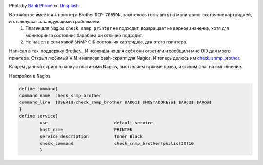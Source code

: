 .. title: Nagios Monitoring Black Cartridge Printer Brother DCP-7065DN
.. slug: nagios-monitoring-black-cartridge-printer-brother-dcp-7065dn
.. date: 2013-05-21 12:00:00 UTC+03:00
.. tags: nagios, monitoring, linux
.. category: monitoring
.. link:
.. description: Плагин мониторинга принтера Brother DCP-7065DN
.. type: text
.. author: Sergey <DerNitro> Utkin
.. previewimage: /images/posts/nagios-monitoring-black-cartridge-printer-brother-dcp-7065dn/bank-phrom-Tzm3Oyu_6sk-unsplash.jpg


.. _Bank Phrom: https://unsplash.com/@bank_phrom?utm_source=unsplash&amp;utm_medium=referral&amp;utm_content=creditCopyText
.. _Unsplash: https://unsplash.com/s/photos/printer?utm_source=unsplash&amp;utm_medium=referral&amp;utm_content=creditCopyText

.. |PostImage| image:: /images/posts/nagios-monitoring-black-cartridge-printer-brother-dcp-7065dn/bank-phrom-Tzm3Oyu_6sk-unsplash.jpg
    :width: 40%
    :target: `Bank Phrom`_

.. |PostImageTitle| replace:: Photo by `Bank Phrom`_ on Unsplash_


|PostImage|

|PostImageTitle|

В хозяйстве имеется 4 принтера Brother ``DCP-7065DN``, захотелось поставить на мониторинг состояние картриджей, и столкнулся со следующими проблемами:
 1. Плагин для Nagios ``check_snmp_printer`` не подходит, возвращает не верное значение, хотя для мониторинга состояния барабана он отлично подходит.
 2. Не нашел в сети какой SNMP OID состояния картриджа, для этого принтера.

Написал в тех. поддержку Brother… И неожиданно для себя они ответили и сообщили мне OID для моего принтера.
Открыл любимый VIM и написал bash-скрипт для Nagios. И теперь делюсь им `check_snmp_brother <https://github.com/DerNitro/check_snmp_brother>`_.

Кладем данный скрипт в папку с плагинами Nagios, выставляем нужные права, и ставим флаг на выполнение.

Настройка в Nagios

.. code-block::

    define command{  
    command_name  check_snmp_brother  
    command_line  $USER1$/check_snmp_brother $ARG1$ $HOSTADDRESS$ $ARG2$ $ARG3$  
    }
    define service{  
            use                          default-service  
            host_name                    PRINTER  
            service_description          Toner Black  
            check_command                check_snmp_brother!public!20!10  
            }
